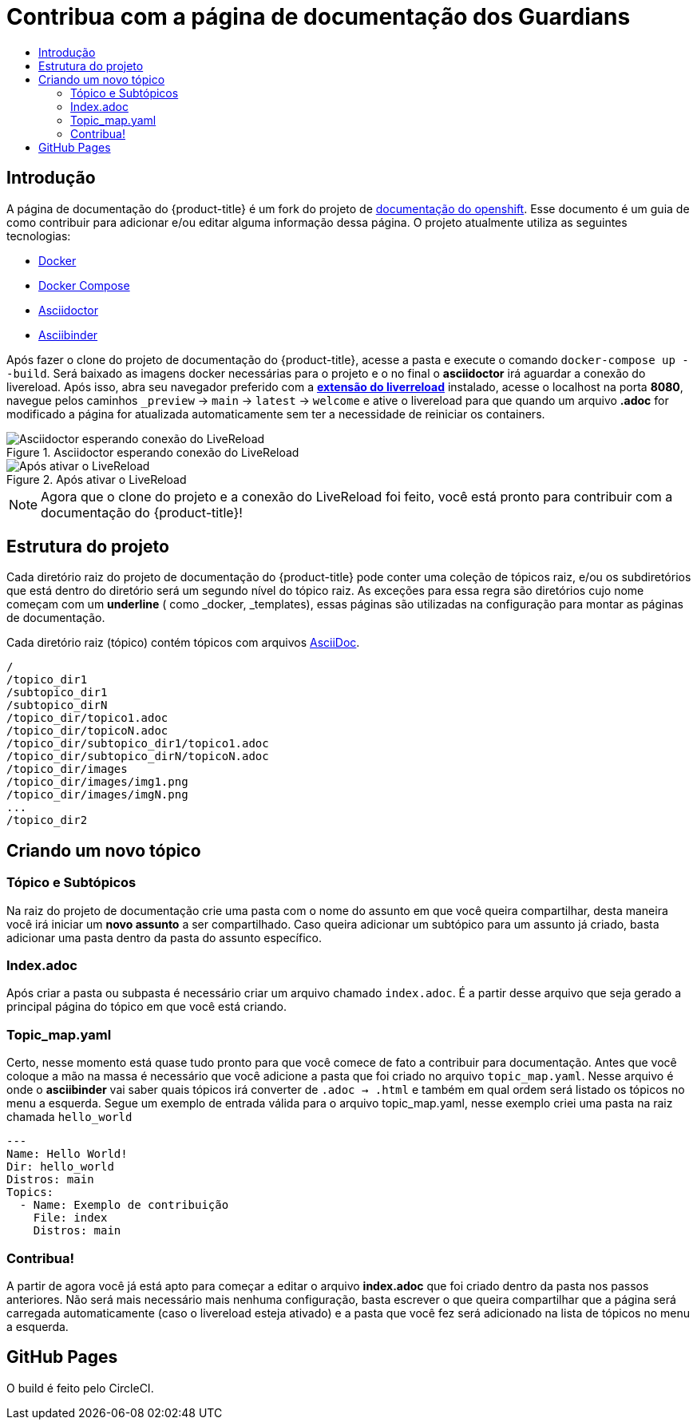 =  Contribua com a página de documentação dos Guardians
:toc: macro
:toc-title:

toc::[]

== Introdução
A página de documentação do {product-title} é um fork do projeto de link:https://github.com/openshift/openshift-docs[documentação do openshift].
Esse documento é um guia de como contribuir para adicionar e/ou editar alguma informação dessa página. O projeto atualmente utiliza as seguintes tecnologias:

* link:https://docs.docker.com/[Docker]
* https://docs.docker.com/compose/install/[Docker Compose]
* link:http://asciidoctor.org/docs/asciidoc-writers-guide/[Asciidoctor]
* link:http://www.asciibinder.org/latest/welcome/[Asciibinder]

Após fazer o clone do projeto de documentação do {product-title}, acesse a pasta e execute o comando `docker-compose up --build`.
Será baixado as imagens docker necessárias para o projeto e o no final o *asciidoctor* irá aguardar a conexão do livereload.
Após isso, abra seu navegador preferido com a link:http://livereload.com/extensions/[*extensão do liverreload*] instalado, acesse o localhost na porta *8080*, navegue
pelos caminhos `_preview` -> `main` -> `latest` -> `welcome` e ative o livereload para que quando um arquivo *.adoc* for modificado a página for atualizada automaticamente
sem ter a necessidade de reiniciar os containers.

.Asciidoctor esperando conexão do LiveReload
image::contribua_01.png["Asciidoctor esperando conexão do LiveReload"]

.Após ativar o LiveReload
image::contribua_02.png["Após ativar o LiveReload"]

[NOTE]
====
Agora que o clone do projeto e a conexão do LiveReload foi feito, você está pronto para contribuir com a documentação do {product-title}!
====

== Estrutura do projeto

Cada diretório raiz do projeto de documentação do {product-title}  pode conter uma coleção de tópicos raiz, e/ou os subdiretórios que
está dentro do diretório será um segundo nível do tópico raiz. As exceções para essa regra são diretórios cujo nome  começam com um *underline*
( como _docker, _templates), essas páginas são utilizadas na configuração para montar as páginas de documentação.

Cada diretório raiz (tópico) contém tópicos com arquivos link:http://asciidoctor.org/docs/asciidoc-writers-guide/[AsciiDoc].

----
/
/topico_dir1
/subtopico_dir1
/subtopico_dirN
/topico_dir/topico1.adoc
/topico_dir/topicoN.adoc
/topico_dir/subtopico_dir1/topico1.adoc
/topico_dir/subtopico_dirN/topicoN.adoc
/topico_dir/images
/topico_dir/images/img1.png
/topico_dir/images/imgN.png
...
/topico_dir2
----

== Criando um novo tópico

=== Tópico e Subtópicos
Na raiz do projeto de documentação crie uma pasta com o nome do assunto em que você queira compartilhar, desta maneira você irá iniciar um **novo assunto** a ser compartilhado.
Caso queira adicionar um subtópico para um assunto já criado, basta adicionar uma pasta dentro da pasta do assunto específico.

=== Index.adoc
Após criar a pasta ou subpasta é necessário criar um arquivo chamado `index.adoc`. É a partir desse arquivo que seja gerado a principal página do tópico em que você está criando.

=== Topic_map.yaml
Certo, nesse momento está quase tudo pronto para que você comece de fato a contribuir para documentação. Antes que você coloque a mão na massa é necessário que você adicione a pasta que
foi criado no arquivo `topic_map.yaml`. Nesse arquivo é onde o *asciibinder* vai saber quais tópicos irá converter de `.adoc -> .html` e também em qual ordem será listado os tópicos no menu
a esquerda. Segue um exemplo de entrada válida para o arquivo topic_map.yaml, nesse exemplo criei uma pasta na raiz chamada `hello_world`

----
---
Name: Hello World!
Dir: hello_world
Distros: main
Topics:
  - Name: Exemplo de contribuição
    File: index
    Distros: main

----

=== Contribua!
A partir de agora você já está apto para começar a editar o arquivo *index.adoc* que foi criado dentro da pasta nos passos anteriores. Não será mais necessário mais nenhuma configuração,
basta escrever o que queira compartilhar que a página será carregada automaticamente (caso o livereload esteja ativado) e a pasta que você fez será adicionado na lista de tópicos no menu
a esquerda.

== GitHub Pages

O build é feito pelo CircleCI.
